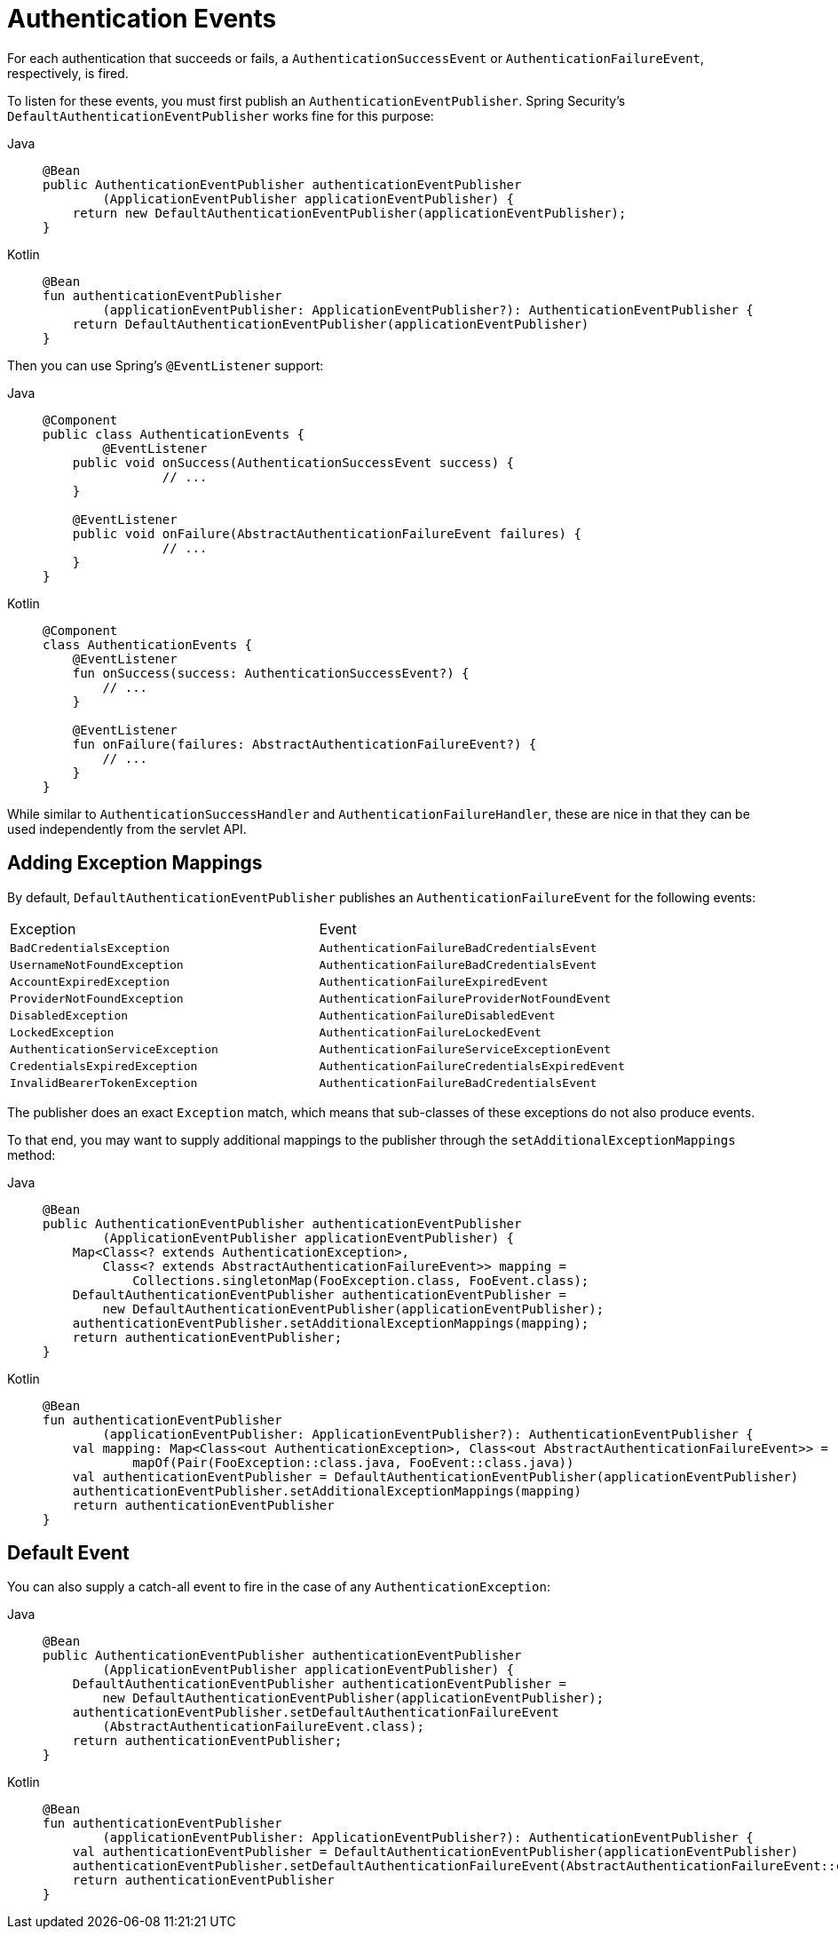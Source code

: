 [[servlet-events]]
= Authentication Events

For each authentication that succeeds or fails, a `AuthenticationSuccessEvent` or `AuthenticationFailureEvent`, respectively, is fired.

To listen for these events, you must first publish an `AuthenticationEventPublisher`.
Spring Security's `DefaultAuthenticationEventPublisher` works fine for this purpose:

[tabs]
======
Java::
+
[source,java,role="primary"]
----
@Bean
public AuthenticationEventPublisher authenticationEventPublisher
        (ApplicationEventPublisher applicationEventPublisher) {
    return new DefaultAuthenticationEventPublisher(applicationEventPublisher);
}
----

Kotlin::
+
[source,kotlin,role="secondary"]
----
@Bean
fun authenticationEventPublisher
        (applicationEventPublisher: ApplicationEventPublisher?): AuthenticationEventPublisher {
    return DefaultAuthenticationEventPublisher(applicationEventPublisher)
}
----
======

Then you can use Spring's `@EventListener` support:

[tabs]
======
Java::
+
[source,java,role="primary"]
----
@Component
public class AuthenticationEvents {
	@EventListener
    public void onSuccess(AuthenticationSuccessEvent success) {
		// ...
    }

    @EventListener
    public void onFailure(AbstractAuthenticationFailureEvent failures) {
		// ...
    }
}
----

Kotlin::
+
[source,kotlin,role="secondary"]
----
@Component
class AuthenticationEvents {
    @EventListener
    fun onSuccess(success: AuthenticationSuccessEvent?) {
        // ...
    }

    @EventListener
    fun onFailure(failures: AbstractAuthenticationFailureEvent?) {
        // ...
    }
}
----
======

While similar to `AuthenticationSuccessHandler` and `AuthenticationFailureHandler`, these are nice in that they can be used independently from the servlet API.

== Adding Exception Mappings

By default, `DefaultAuthenticationEventPublisher` publishes an `AuthenticationFailureEvent` for the following events:

|============
| Exception | Event
| `BadCredentialsException` | `AuthenticationFailureBadCredentialsEvent`
| `UsernameNotFoundException` | `AuthenticationFailureBadCredentialsEvent`
| `AccountExpiredException` | `AuthenticationFailureExpiredEvent`
| `ProviderNotFoundException` | `AuthenticationFailureProviderNotFoundEvent`
| `DisabledException` | `AuthenticationFailureDisabledEvent`
| `LockedException` | `AuthenticationFailureLockedEvent`
| `AuthenticationServiceException` | `AuthenticationFailureServiceExceptionEvent`
| `CredentialsExpiredException` | `AuthenticationFailureCredentialsExpiredEvent`
| `InvalidBearerTokenException` | `AuthenticationFailureBadCredentialsEvent`
|============

The publisher does an exact `Exception` match, which means that sub-classes of these exceptions do not also produce events.

To that end, you may want to supply additional mappings to the publisher through the `setAdditionalExceptionMappings` method:

[tabs]
======
Java::
+
[source,java,role="primary"]
----
@Bean
public AuthenticationEventPublisher authenticationEventPublisher
        (ApplicationEventPublisher applicationEventPublisher) {
    Map<Class<? extends AuthenticationException>,
        Class<? extends AbstractAuthenticationFailureEvent>> mapping =
            Collections.singletonMap(FooException.class, FooEvent.class);
    DefaultAuthenticationEventPublisher authenticationEventPublisher =
        new DefaultAuthenticationEventPublisher(applicationEventPublisher);
    authenticationEventPublisher.setAdditionalExceptionMappings(mapping);
    return authenticationEventPublisher;
}
----

Kotlin::
+
[source,kotlin,role="secondary"]
----
@Bean
fun authenticationEventPublisher
        (applicationEventPublisher: ApplicationEventPublisher?): AuthenticationEventPublisher {
    val mapping: Map<Class<out AuthenticationException>, Class<out AbstractAuthenticationFailureEvent>> =
            mapOf(Pair(FooException::class.java, FooEvent::class.java))
    val authenticationEventPublisher = DefaultAuthenticationEventPublisher(applicationEventPublisher)
    authenticationEventPublisher.setAdditionalExceptionMappings(mapping)
    return authenticationEventPublisher
}
----
======

== Default Event

You can also supply a catch-all event to fire in the case of any `AuthenticationException`:

[tabs]
======
Java::
+
[source,java,role="primary"]
----
@Bean
public AuthenticationEventPublisher authenticationEventPublisher
        (ApplicationEventPublisher applicationEventPublisher) {
    DefaultAuthenticationEventPublisher authenticationEventPublisher =
        new DefaultAuthenticationEventPublisher(applicationEventPublisher);
    authenticationEventPublisher.setDefaultAuthenticationFailureEvent
        (AbstractAuthenticationFailureEvent.class);
    return authenticationEventPublisher;
}
----

Kotlin::
+
[source,kotlin,role="secondary"]
----
@Bean
fun authenticationEventPublisher
        (applicationEventPublisher: ApplicationEventPublisher?): AuthenticationEventPublisher {
    val authenticationEventPublisher = DefaultAuthenticationEventPublisher(applicationEventPublisher)
    authenticationEventPublisher.setDefaultAuthenticationFailureEvent(AbstractAuthenticationFailureEvent::class.java)
    return authenticationEventPublisher
}
----
======

